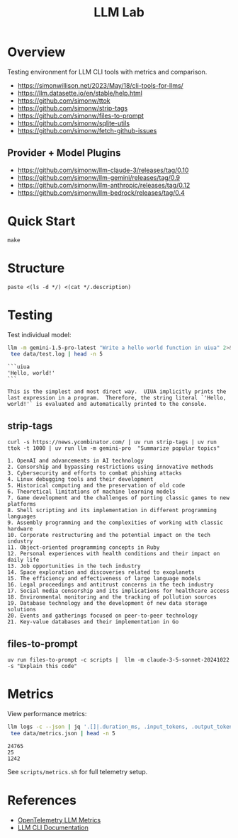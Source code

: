 #+TITLE: LLM Lab
#+PROPERTY: header-args :mkdirp yes :tangle yes 
#+STARTUP: showeverything

* Overview
Testing environment for LLM CLI tools with metrics and comparison.

- https://simonwillison.net/2023/May/18/cli-tools-for-llms/
- https://llm.datasette.io/en/stable/help.html
- https://github.com/simonw/ttok
- https://github.com/simonw/strip-tags
- https://github.com/simonw/files-to-prompt
- https://github.com/simonw/sqlite-utils
- https://github.com/simonw/fetch-github-issues

** Provider + Model Plugins

- https://github.com/simonw/llm-claude-3/releases/tag/0.10
- https://github.com/simonw/llm-gemini/releases/tag/0.9
- https://github.com/simonw/llm-anthropic/releases/tag/0.12
- https://github.com/simonw/llm-bedrock/releases/tag/0.4

* Quick Start

#+begin_src shell :results output
make
#+end_src

#+RESULTS:
: [36mhelp                [0m Display this help
: [36minit                [0m Initialize project with UV
: [36mtest                [0m Run test suite
: [36mclean               [0m Clean generated files
: [36mtangle              [0m Tangle all org files
: [36mdocs                [0m Generate documentation

* Structure

#+begin_src shell :results table 
paste <(ls -d */) <(cat */.description)
#+end_src

#+RESULTS:
| config/    | Metrics, logs, baselines  |
| data/      | Setup and utility scripts |
| docs/      | Core library code         |
| examples/  | LLM prompt templates      |
| scripts/   | Test suite                |
| src/       |                           |
| templates/ |                           |
| tests/     |                           |

* Testing
Test individual model:
#+begin_src sh :results output :exports both
llm -m gemini-1.5-pro-latest "Write a hello world function in uiua" 2>&1 | \
 tee data/test.log | head -n 5
#+end_src

#+RESULTS:
: ```uiua
: 'Hello, world!'
: ```
: 
: This is the simplest and most direct way.  UIUA implicitly prints the last expression in a program.  Therefore, the string literal `'Hello, world!'` is evaluated and automatically printed to the console.

** strip-tags

#+begin_src shell :results output :exports both
curl -s https://news.ycombinator.com/ | uv run strip-tags | uv run ttok -t 1000 | uv run llm -m gemini-pro  "Summarize popular topics"
#+end_src

#+RESULTS:
#+begin_example
1. OpenAI and advancements in AI technology
2. Censorship and bypassing restrictions using innovative methods
3. Cybersecurity and efforts to combat phishing attacks
4. Linux debugging tools and their development
5. Historical computing and the preservation of old code
6. Theoretical limitations of machine learning models
7. Game development and the challenges of porting classic games to new platforms
8. Shell scripting and its implementation in different programming languages
9. Assembly programming and the complexities of working with classic hardware
10. Corporate restructuring and the potential impact on the tech industry
11. Object-oriented programming concepts in Ruby
12. Personal experiences with health conditions and their impact on daily life
13. Job opportunities in the tech industry
14. Space exploration and discoveries related to exoplanets
15. The efficiency and effectiveness of large language models
16. Legal proceedings and antitrust concerns in the tech industry
17. Social media censorship and its implications for healthcare access
18. Environmental monitoring and the tracking of pollution sources
19. Database technology and the development of new data storage solutions
20. Events and gatherings focused on peer-to-peer technology
21. Key-value databases and their implementation in Go
#+end_example

** files-to-prompt

#+begin_src shell
uv run files-to-prompt -c scripts |  llm -m claude-3-5-sonnet-20241022 -s "Explain this code"
#+end_src

* Metrics  
View performance metrics:

#+begin_src sh :results output :exports both
llm logs -c --json | jq '.[]|.duration_ms, .input_tokens, .output_tokens' 2>&1 | \
 tee data/metrics.json | head -n 5
#+end_src

#+RESULTS:
: 24765
: 25
: 1242

See =scripts/metrics.sh= for full telemetry setup.

* References
- [[https://github.com/open-telemetry/semantic-conventions/blob/main/docs/gen-ai/gen-ai-metrics.md][OpenTelemetry LLM Metrics]]
- [[https://llm.datasette.io/][LLM CLI Documentation]]
